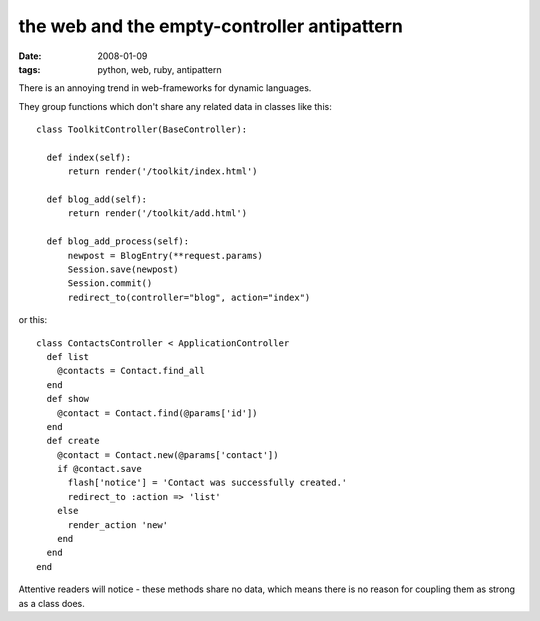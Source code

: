 the web and the empty-controller antipattern
============================================

:date: 2008-01-09
:tags: python, web, ruby, antipattern


There is an annoying trend in web-frameworks for dynamic languages.

They group functions which don't share any related data in classes like this::

  class ToolkitController(BaseController):

    def index(self):
        return render('/toolkit/index.html')

    def blog_add(self):
        return render('/toolkit/add.html')

    def blog_add_process(self):
        newpost = BlogEntry(**request.params)
        Session.save(newpost)
        Session.commit()
        redirect_to(controller="blog", action="index")

or this::

  class ContactsController < ApplicationController
    def list
      @contacts = Contact.find_all
    end
    def show
      @contact = Contact.find(@params['id'])
    end
    def create
      @contact = Contact.new(@params['contact'])
      if @contact.save
        flash['notice'] = 'Contact was successfully created.'
        redirect_to :action => 'list'
      else
        render_action 'new'
      end
    end
  end

Attentive readers will notice - these methods share no data, which means there is no reason for coupling them as strong as a class does.
